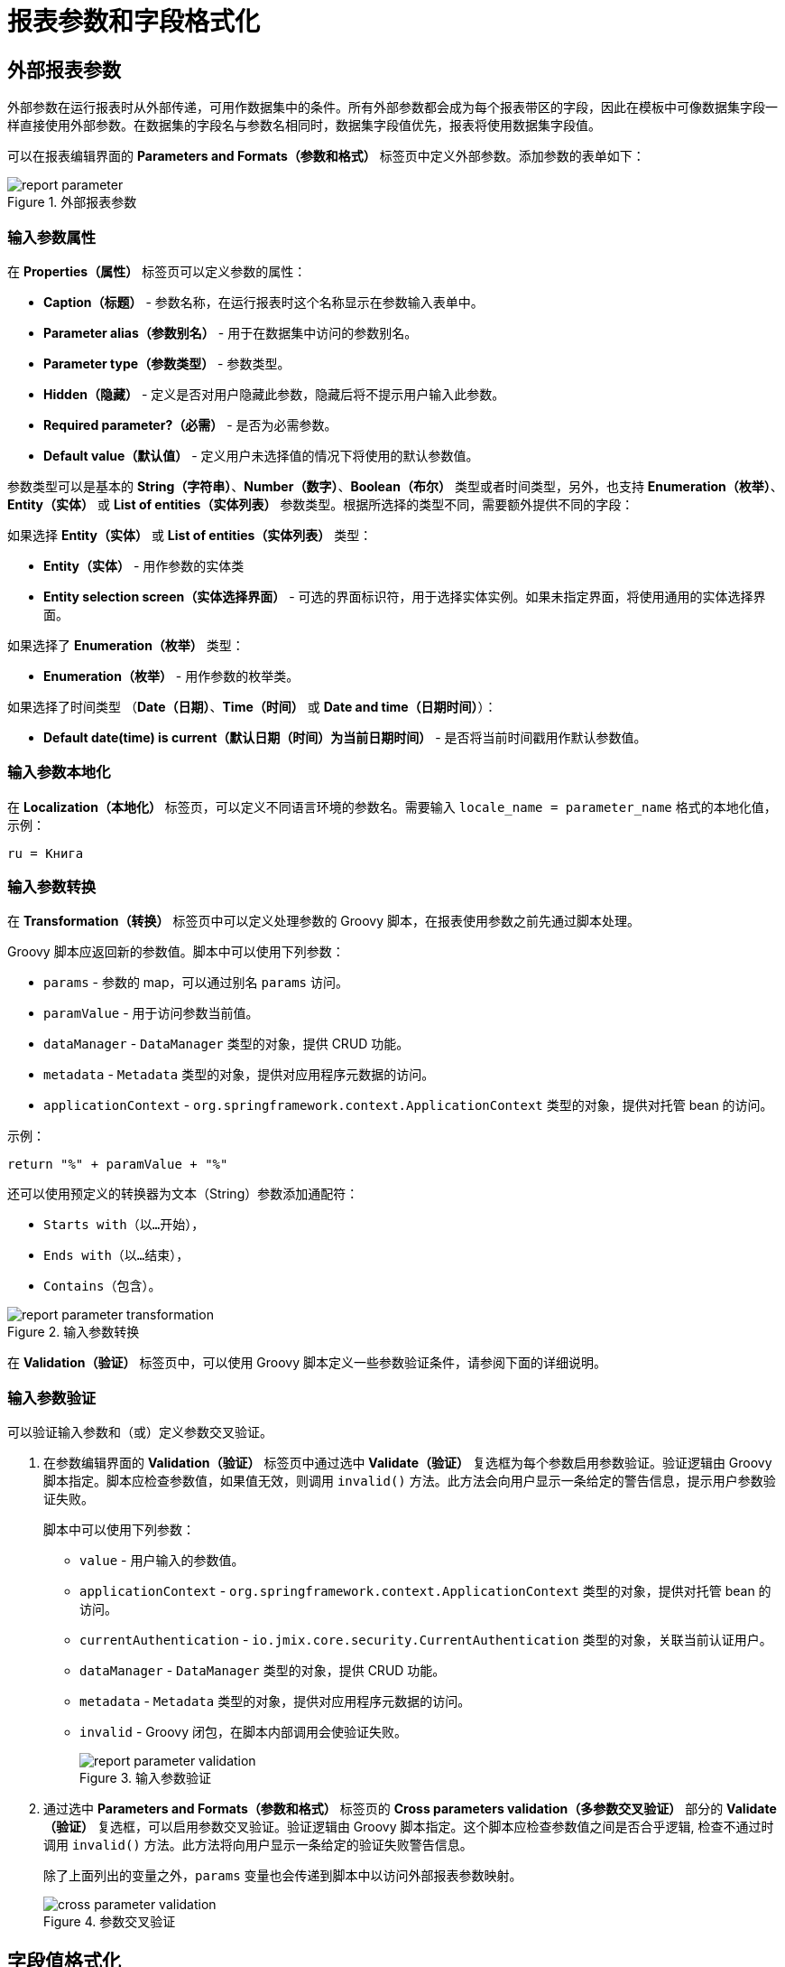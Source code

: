= 报表参数和字段格式化

[[parameters]]
== 外部报表参数

外部参数在运行报表时从外部传递，可用作数据集中的条件。所有外部参数都会成为每个报表带区的字段，因此在模板中可像数据集字段一样直接使用外部参数。在数据集的字段名与参数名相同时，数据集字段值优先，报表将使用数据集字段值。

可以在报表编辑界面的 *Parameters and Formats（参数和格式）* 标签页中定义外部参数。添加参数的表单如下：

.外部报表参数
image::report_parameter.png[align="center"]

[[report_parameter_properties]]
=== 输入参数属性

在 *Properties（属性）* 标签页可以定义参数的属性：

* *Caption（标题）* - 参数名称，在运行报表时这个名称显示在参数输入表单中。
* *Parameter alias（参数别名）* - 用于在数据集中访问的参数别名。
* *Parameter type（参数类型）* - 参数类型。
* *Hidden（隐藏）* - 定义是否对用户隐藏此参数，隐藏后将不提示用户输入此参数。
* *Required parameter?（必需）* - 是否为必需参数。
* *Default value（默认值）* - 定义用户未选择值的情况下将使用的默认参数值。

参数类型可以是基本的 *String（字符串）*、*Number（数字）*、*Boolean（布尔）* 类型或者时间类型，另外，也支持 *Enumeration（枚举）*、*Entity（实体）* 或 *List of entities（实体列表）* 参数类型。根据所选择的类型不同，需要额外提供不同的字段：

如果选择 *Entity（实体）* 或 *List of entities（实体列表）* 类型：

* *Entity（实体）* - 用作参数的实体类
* *Entity selection screen（实体选择界面）* - 可选的界面标识符，用于选择实体实例。如果未指定界面，将使用通用的实体选择界面。

如果选择了 *Enumeration（枚举）* 类型：

* *Enumeration（枚举）* - 用作参数的枚举类。

如果选择了时间类型 （*Date（日期）*、*Time（时间）* 或 *Date and time（日期时间）*）：

* *Default date(time) is current（默认日期（时间）为当前日期时间）* - 是否将当前时间戳用作默认参数值。


[[report_parameter_localization]]
=== 输入参数本地化

在 *Localization（本地化）* 标签页，可以定义不同语言环境的参数名。需要输入 `++locale_name = parameter_name++` 格式的本地化值，示例：

[source, properties,indent=0]
----
ru = Книга
----

[[report_parameter_transformation]]
=== 输入参数转换

在 *Transformation（转换）* 标签页中可以定义处理参数的 Groovy 脚本，在报表使用参数之前先通过脚本处理。

Groovy 脚本应返回新的参数值。脚本中可以使用下列参数：

* `params` - 参数的 map，可以通过别名 `params` 访问。

* `paramValue` - 用于访问参数当前值。

* `dataManager` - `DataManager` 类型的对象，提供 CRUD 功能。

* `metadata` - `Metadata` 类型的对象，提供对应用程序元数据的访问。

* `applicationContext` - `org.springframework.context.ApplicationContext` 类型的对象，提供对托管 bean 的访问。

示例：

[source, plain, indent=0]
----
return "%" + paramValue + "%"
----

还可以使用预定义的转换器为文本（String）参数添加通配符：

* `Starts with（以...开始）`，

* `Ends with（以...结束）`，

* `Contains（包含）`。

.输入参数转换
image::report_parameter_transformation.png[align="center"]

在 *Validation（验证）* 标签页中，可以使用 Groovy 脚本定义一些参数验证条件，请参阅下面的详细说明。

[[report_parameter_validation]]
=== 输入参数验证

可以验证输入参数和（或）定义参数交叉验证。

. 在参数编辑界面的 *Validation（验证）* 标签页中通过选中 *Validate（验证）* 复选框为每个参数启用参数验证。验证逻辑由 Groovy 脚本指定。脚本应检查参数值，如果值无效，则调用 `invalid()` 方法。此方法会向用户显示一条给定的警告信息，提示用户参数验证失败。
+
脚本中可以使用下列参数：
+
* `value` - 用户输入的参数值。
+
* `applicationContext` - `org.springframework.context.ApplicationContext` 类型的对象，提供对托管 bean 的访问。
+
* `currentAuthentication` - `io.jmix.core.security.CurrentAuthentication` 类型的对象，关联当前认证用户。
+
* `dataManager` - `DataManager` 类型的对象，提供 CRUD 功能。
+
* `metadata` - `Metadata` 类型的对象，提供对应用程序元数据的访问。
+
* `invalid` - Groovy 闭包，在脚本内部调用会使验证失败。
+
.输入参数验证
image::report_parameter_validation.png[align="center"]

. 通过选中 *Parameters and Formats（参数和格式）* 标签页的 *Cross parameters validation（多参数交叉验证）*  部分的 *Validate（验证）* 复选框，可以启用参数交叉验证。验证逻辑由 Groovy 脚本指定。这个脚本应检查参数值之间是否合乎逻辑, 检查不通过时调用 `invalid()` 方法。此方法将向用户显示一条给定的验证失败警告信息。
+
除了上面列出的变量之外，`params` 变量也会传递到脚本中以访问外部报表参数映射。
+
.参数交叉验证
image::cross_parameter_validation.png[align="center"]

[[formatters]]
== 字段值格式化

可以在报表编辑界面的 *Parameters and Formats（参数和格式）* 标签页中为报表输出的任何字段指定格式。下面是添加格式的表单：

.字段值格式
image::report_formatter.png[align="center"]

* *Name（名称）* - 带有报表带区前缀的报表字段名称，例如，`Book.year`。
* *Format string（格式化字符串）* - 格式化字符串。对于数字值，根据 `java.text.DecimalFormat` 的规则指定格式，对于日期值 - 根据 `java.text.SimpleDateFormat` 的规则指定格式。
* *Groovy script（Groovy 脚本）* 复选框。可以使用 Groovy 脚本来格式化参数。脚本中使用 `value` 别名访问当前参数值，对其进行格式化或者转换成需要的格式。Groovy 脚本需要返回字符串类型的新值。

使用格式，可以将图像和 HTML 块插入到文档中。

* 如需插入图像，将图像 URL 指定为字段值，格式字符串必须是：`${image:<Width>x<Height>}`，例如 `${image:200x300}`。
+
如需使用 `FileRef`，可以使用 `${imageFileId:WxH}` 格式，接收 `FileRef` 实例或文件的 URI 字符串。

* 如需插入 HTML 片段，应该在字段中返回 HTML 标记，并选择 `++${html}++` 作为格式字符串。在输出值中，可以省略 `<body>` 以上的顶层 HTML 标记。如有必要，将自动添加所有缺少的顶层标记。所有片段都应该用 `UTF-8` 编码。不支持 CSS 和 `style` 属性。


也可以指定自定义的格式。直接在控件中输入新的值而不必打开下拉列表，然后敲回车。也可以从下拉列表中选择任何格式，在控件中编辑名称然后敲回车。两种情况都会保存自定义的格式。

